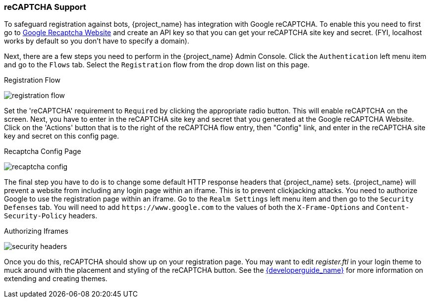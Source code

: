 [[_recaptcha]]

=== reCAPTCHA Support

To safeguard registration against bots, {project_name} has integration with Google reCAPTCHA.
To enable this you need to first go to link:https://developers.google.com/recaptcha/[Google Recaptcha Website]
and create an API key so that you can get your reCAPTCHA site key and secret.
(FYI, localhost works by default so you don't have to specify a domain).

Next, there are a few steps you need to perform in the {project_name} Admin Console.
Click the `Authentication` left menu item and go to the `Flows` tab.  Select the `Registration` flow from the drop down
list on this page.

.Registration Flow
image:{project_images}/registration-flow.png[]


Set the 'reCAPTCHA' requirement to `Required` by clicking the appropriate radio button.  This will enable
reCAPTCHA on the screen.  Next, you have to enter in the reCAPTCHA site key and secret that you generated at the Google reCAPTCHA Website.
Click on the 'Actions' button that is to the right of the reCAPTCHA flow entry, then "Config" link, and enter in the reCAPTCHA site key and secret on this config page.

.Recaptcha Config Page
image:{project_images}/recaptcha-config.png[]


The final step you have to do is to change some default HTTP response headers that {project_name} sets.  {project_name}
will prevent a website from including any login page within an iframe.  This is to prevent clickjacking attacks.  You need to
authorize Google to use the registration page within an iframe.  Go to
the `Realm Settings` left menu item and then go to the `Security Defenses` tab.  You will need to add `\https://www.google.com` to the
values of both the `X-Frame-Options` and `Content-Security-Policy` headers.

.Authorizing Iframes
image:{project_images}/security-headers.png[]

Once you do this, reCAPTCHA should show up on your registration page.  You may want to edit _register.ftl_ in your login
theme to muck around with the placement and styling of the reCAPTCHA button.  See the link:{developerguide_link}[{developerguide_name}]
for more information on extending and creating themes.

